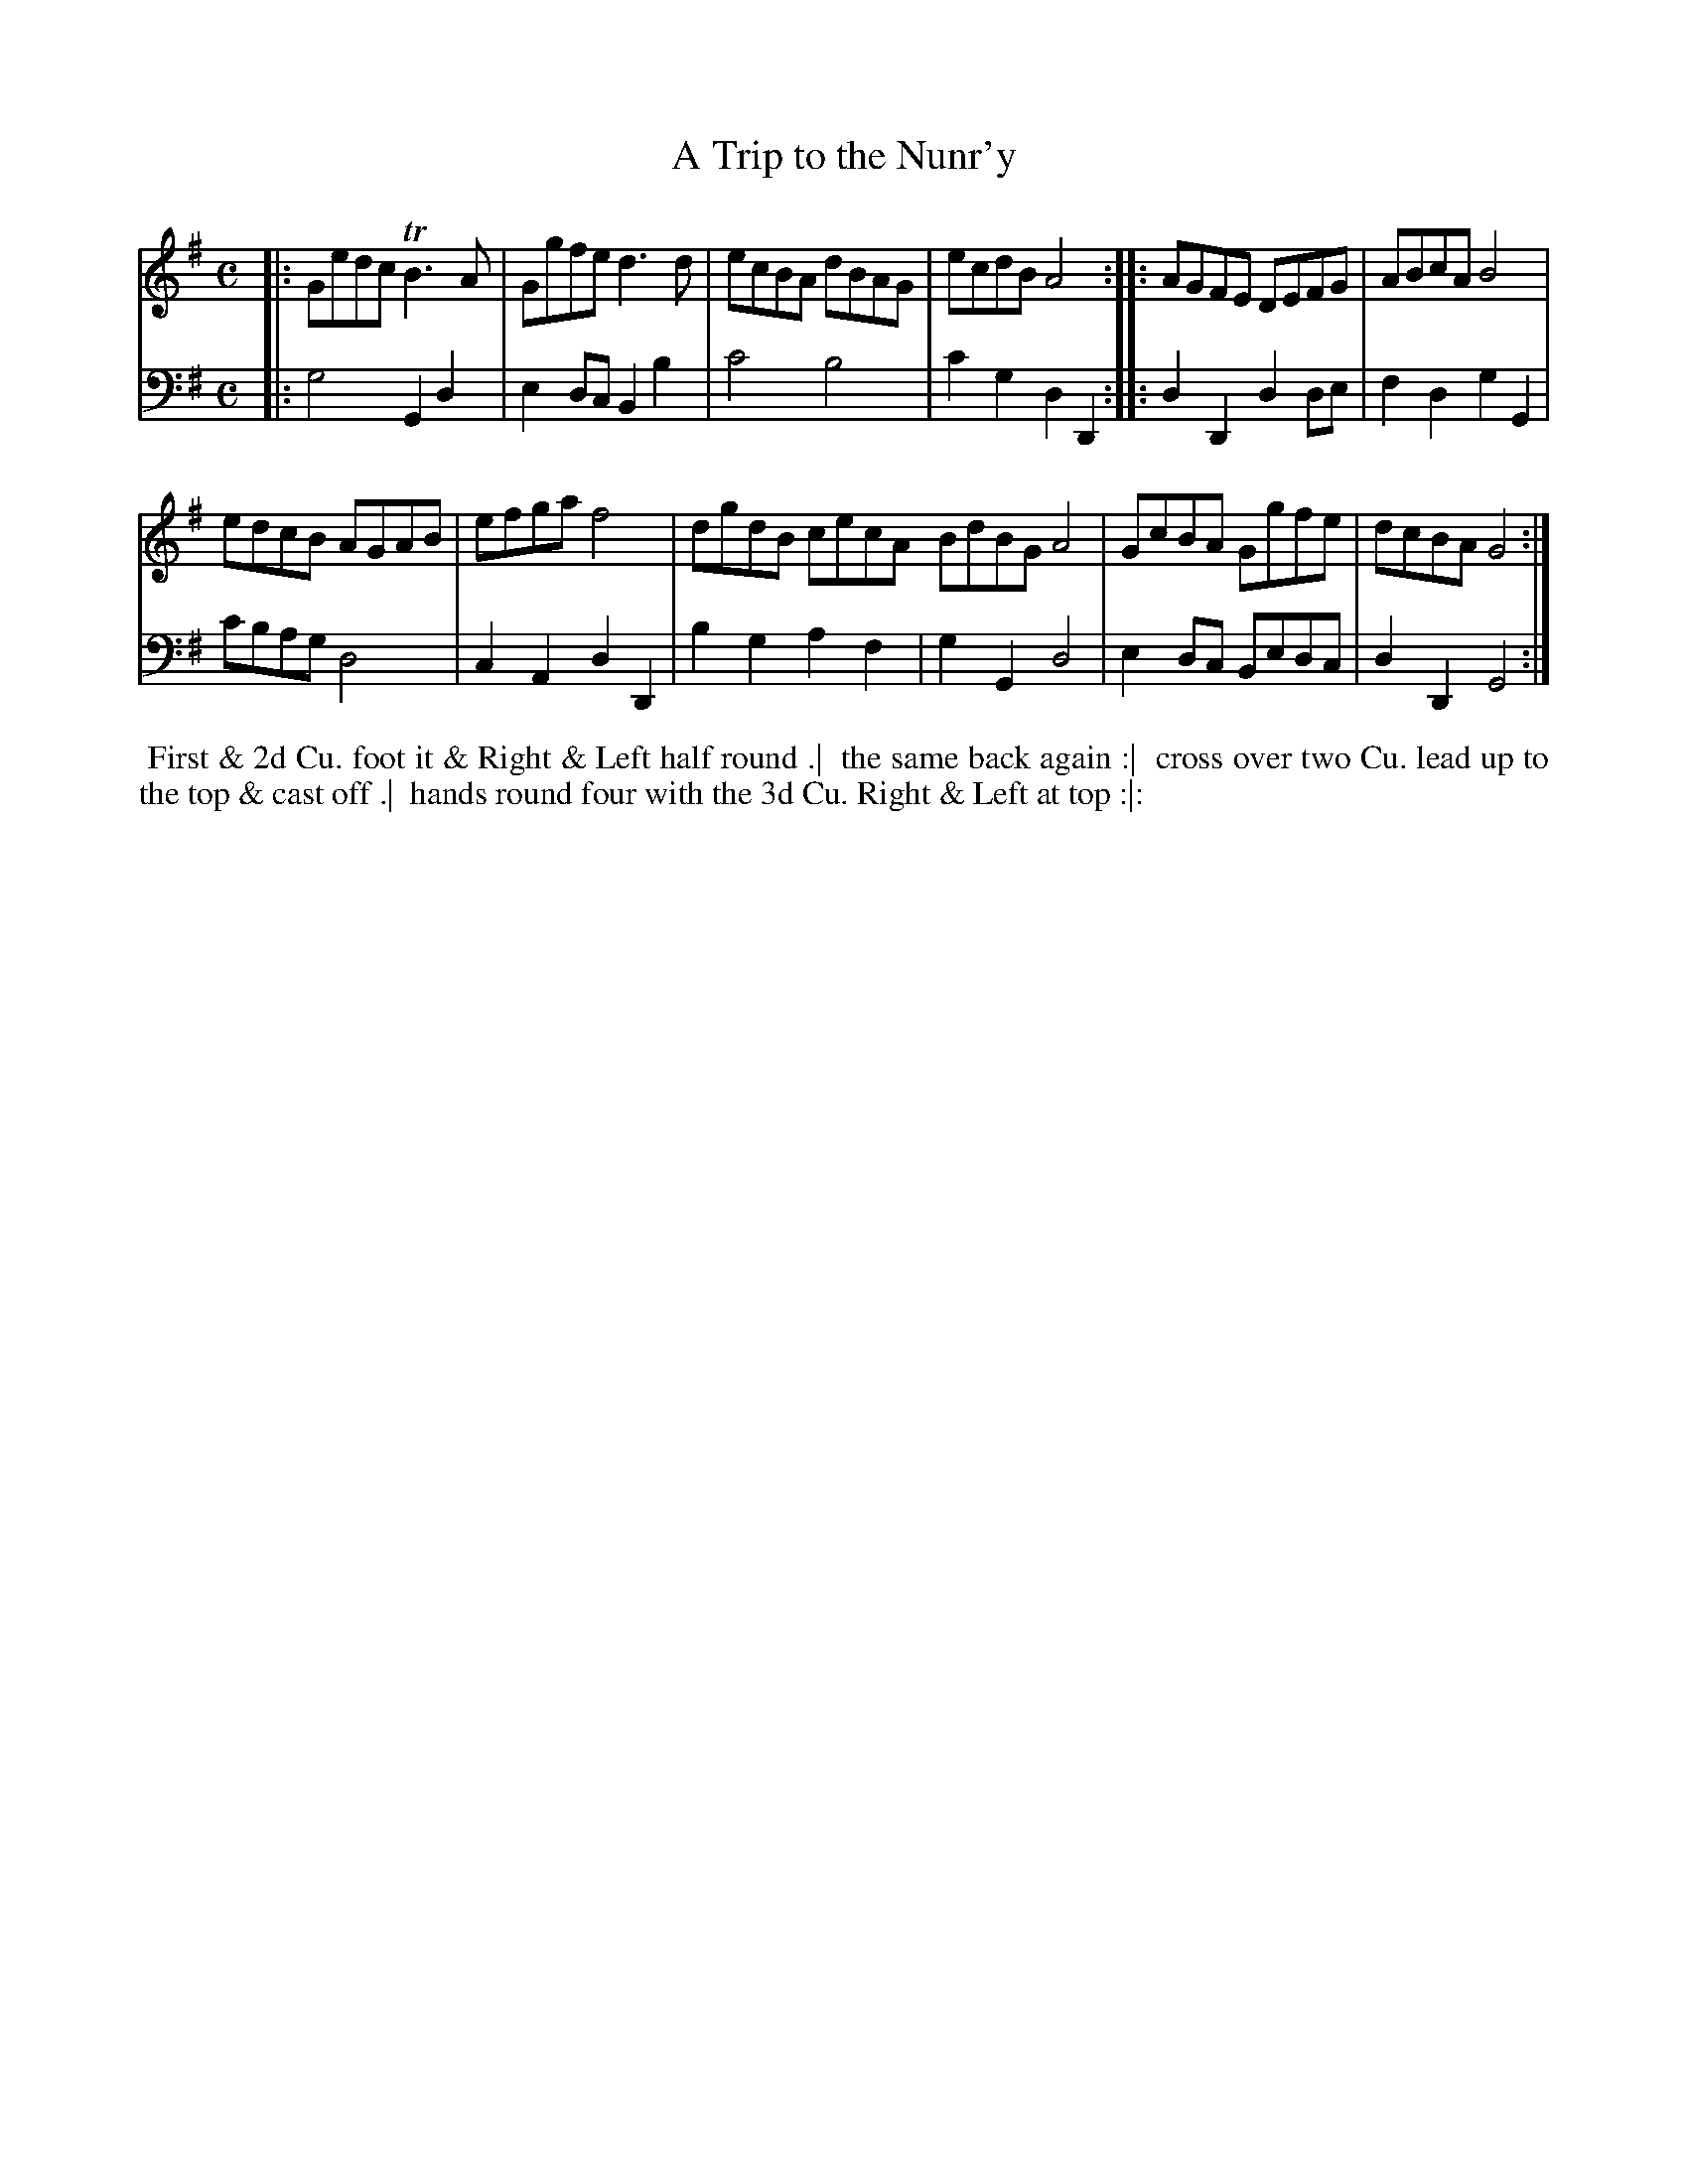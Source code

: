 X: 1
T: A Trip to the Nunr'y
N: Pub: J. Walsh, London, 1748
Z: 2012 John Chambers <jc:trillian.mit.edu>
S: 4: ACMV  http://archive.org/details/acompositemusicv01rugg p.3:13
M: C
L: 1/8
K: G
% - - - - - - - - - - - - - - - - - - - - - - - - -
V: 1
|: Gedc TB3A | Ggfe d3d |\
ecBA dBAG | ecdB A4 :|\
|: AGFE DEFG | ABcA B4 |
edcB AGAB | efga f4 |\
dgdB cecA BdBG A4 |\
GcBA Ggfe | dcBA G4 :|
% - - - - - - - - - - - - - - - - - - - - - - - - -
V: 2 clef=bass middle=d
|: g4 G2d2 | e2dc B2b2 | c'4 b4 | c'2g2 d2D2 :|
|: d2D2 d2de | f2d2 g2G2 | c'bag d4 | c2A2 d2D2 |
b2g2 a2f2 | g2G2 d4 | e2dc Bedc | d2D2 G4 :|
% - - - - - - - - - - - - - - - - - - - - - - - - -
%%begintext align
%% First & 2d Cu. foot it & Right & Left half round .|
%% the same back again :|
%% cross over two Cu. lead up to the top & cast off .|
%% hands round four with the 3d Cu. Right & Left at top :|:
%%endtext
